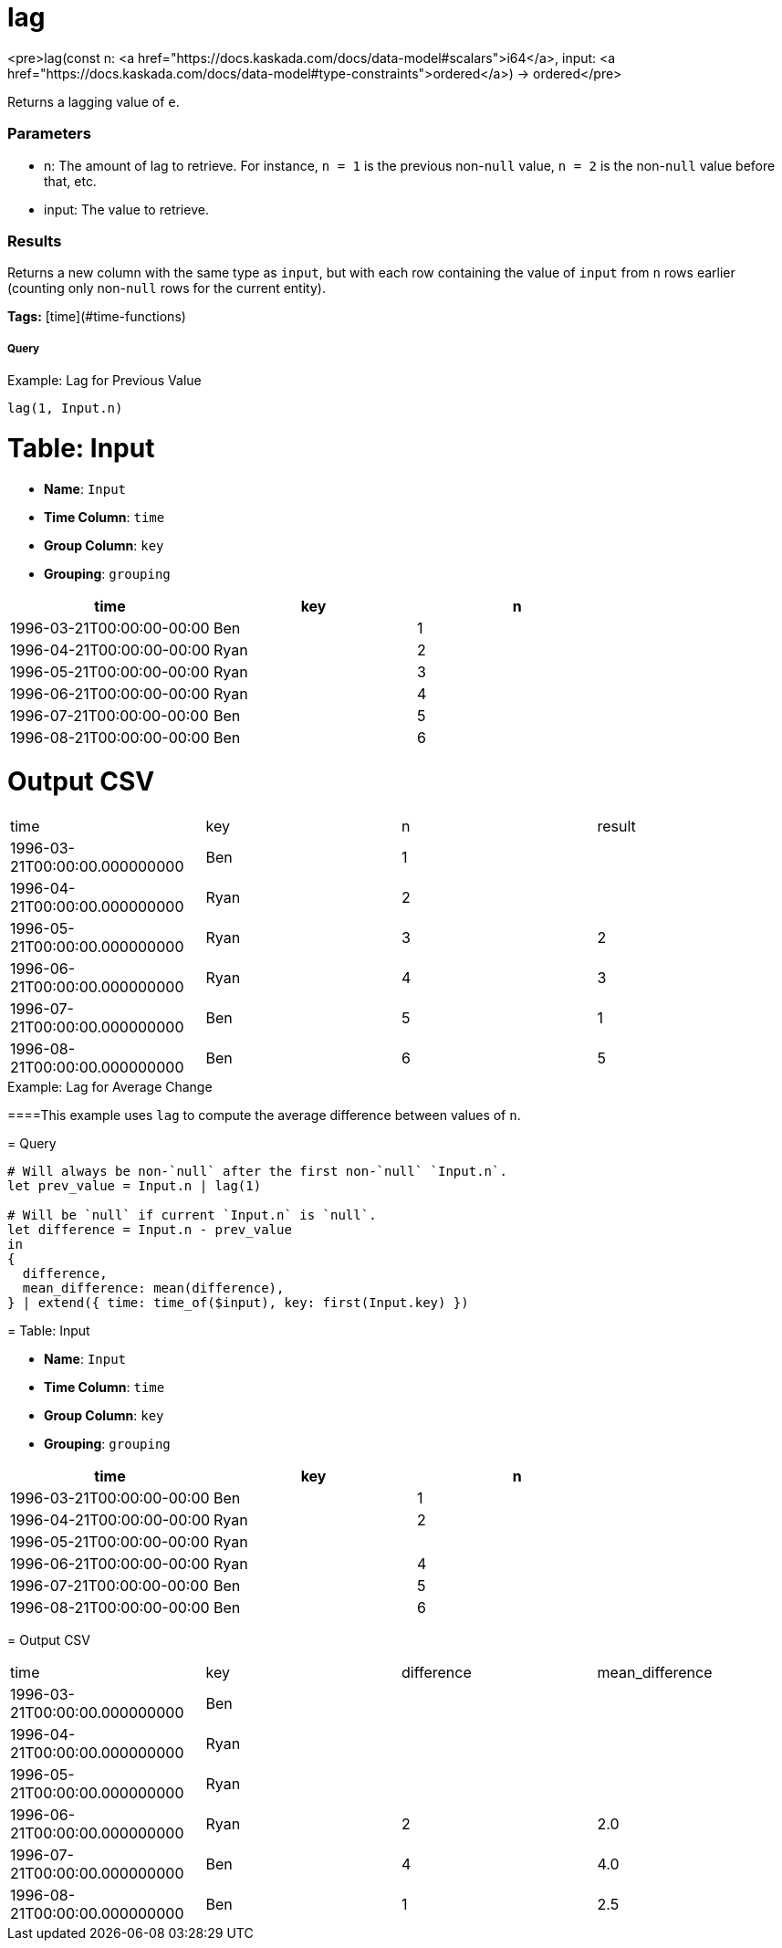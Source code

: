 = lag

<pre>lag(const n: <a href="https://docs.kaskada.com/docs/data-model#scalars">i64</a>, input: <a href="https://docs.kaskada.com/docs/data-model#type-constraints">ordered</a>) -> ordered</pre>

Returns a lagging value of `e`.

### Parameters
* n: The amount of lag to retrieve.
  For instance, `n = 1` is the previous non-`null` value, `n = 2` is the non-`null` value before that, etc.
* input: The value to retrieve.

### Results
Returns a new column with the same type as `input`, but with each row containing the value of `input` from `n` rows earlier (counting only non-`null` rows for the current entity).

**Tags:** [time](#time-functions)

.Example: Lag for Previous Value

===== Query
```
lag(1, Input.n)
```

= Table: Input

* **Name**: `Input`
* **Time Column**: `time`
* **Group Column**: `key`
* **Grouping**: `grouping`

[%header,format=csv]
|===
time,key,n
1996-03-21T00:00:00-00:00,Ben,1
1996-04-21T00:00:00-00:00,Ryan,2
1996-05-21T00:00:00-00:00,Ryan,3
1996-06-21T00:00:00-00:00,Ryan,4
1996-07-21T00:00:00-00:00,Ben,5
1996-08-21T00:00:00-00:00,Ben,6

|===


= Output CSV
[header,format=csv]
|===
time,key,n,result
1996-03-21T00:00:00.000000000,Ben,1,
1996-04-21T00:00:00.000000000,Ryan,2,
1996-05-21T00:00:00.000000000,Ryan,3,2
1996-06-21T00:00:00.000000000,Ryan,4,3
1996-07-21T00:00:00.000000000,Ben,5,1
1996-08-21T00:00:00.000000000,Ben,6,5

|===

====


.Example: Lag for Average Change

====This example uses `lag` to compute the average difference between values of `n`.

= Query
```
# Will always be non-`null` after the first non-`null` `Input.n`.
let prev_value = Input.n | lag(1)

# Will be `null` if current `Input.n` is `null`.
let difference = Input.n - prev_value
in
{
  difference,
  mean_difference: mean(difference),
} | extend({ time: time_of($input), key: first(Input.key) })
```

= Table: Input

* **Name**: `Input`
* **Time Column**: `time`
* **Group Column**: `key`
* **Grouping**: `grouping`

[%header,format=csv]
|===
time,key,n
1996-03-21T00:00:00-00:00,Ben,1
1996-04-21T00:00:00-00:00,Ryan,2
1996-05-21T00:00:00-00:00,Ryan,
1996-06-21T00:00:00-00:00,Ryan,4
1996-07-21T00:00:00-00:00,Ben,5
1996-08-21T00:00:00-00:00,Ben,6

|===


= Output CSV
[header,format=csv]
|===
time,key,difference,mean_difference
1996-03-21T00:00:00.000000000,Ben,,
1996-04-21T00:00:00.000000000,Ryan,,
1996-05-21T00:00:00.000000000,Ryan,,
1996-06-21T00:00:00.000000000,Ryan,2,2.0
1996-07-21T00:00:00.000000000,Ben,4,4.0
1996-08-21T00:00:00.000000000,Ben,1,2.5

|===

====

